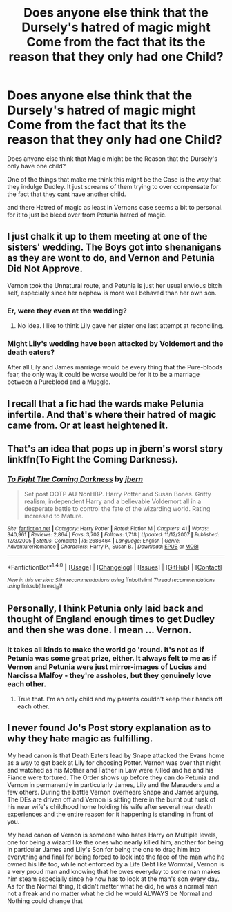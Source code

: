 #+TITLE: Does anyone else think that the Dursely's hatred of magic might Come from the fact that its the reason that they only had one Child?

* Does anyone else think that the Dursely's hatred of magic might Come from the fact that its the reason that they only had one Child?
:PROPERTIES:
:Author: Call0013
:Score: 0
:DateUnix: 1520568328.0
:DateShort: 2018-Mar-09
:FlairText: Discussion
:END:
Does anyone else think that Magic might be the Reason that the Dursely's only have one child?

One of the things that make me think this might be the Case is the way that they indulge Dudley. It just screams of them trying to over compensate for the fact that they cant have another child.

and there Hatred of magic as least in Vernons case seems a bit to personal. for it to just be bleed over from Petunia hatred of magic.


** I just chalk it up to them meeting at one of the sisters' wedding. The Boys got into shenanigans as they are wont to do, and Vernon and Petunia Did Not Approve.

Vernon took the Unnatural route, and Petunia is just her usual envious bitch self, especially since her nephew is more well behaved than her own son.
:PROPERTIES:
:Author: Averant
:Score: 6
:DateUnix: 1520568959.0
:DateShort: 2018-Mar-09
:END:

*** Er, were they even at the wedding?
:PROPERTIES:
:Author: MindForgedManacle
:Score: 1
:DateUnix: 1520608267.0
:DateShort: 2018-Mar-09
:END:

**** No idea. I like to think Lily gave her sister one last attempt at reconciling.
:PROPERTIES:
:Author: Averant
:Score: 1
:DateUnix: 1520632950.0
:DateShort: 2018-Mar-10
:END:


*** Might Lily's wedding have been attacked by Voldemort and the death eaters?

After all Lily and James marriage would be every thing that the Pure-bloods fear, the only way it could be worse would be for it to be a marriage between a Pureblood and a Muggle.
:PROPERTIES:
:Author: Call0013
:Score: 1
:DateUnix: 1520569568.0
:DateShort: 2018-Mar-09
:END:


** I recall that a fic had the wards make Petunia infertile. And that's where their hatred of magic came from. Or at least heightened it.
:PROPERTIES:
:Author: RedKorss
:Score: 2
:DateUnix: 1520594861.0
:DateShort: 2018-Mar-09
:END:


** That's an idea that pops up in jbern's worst story linkffn(To Fight the Coming Darkness).
:PROPERTIES:
:Author: yarglethatblargle
:Score: 1
:DateUnix: 1520568879.0
:DateShort: 2018-Mar-09
:END:

*** [[http://www.fanfiction.net/s/2686464/1/][*/To Fight The Coming Darkness/*]] by [[https://www.fanfiction.net/u/940359/jbern][/jbern/]]

#+begin_quote
  Set post OOTP AU NonHBP. Harry Potter and Susan Bones. Gritty realism, independent Harry and a believable Voldemort all in a desperate battle to control the fate of the wizarding world. Rating increased to Mature.
#+end_quote

^{/Site/: [[http://www.fanfiction.net/][fanfiction.net]] *|* /Category/: Harry Potter *|* /Rated/: Fiction M *|* /Chapters/: 41 *|* /Words/: 340,961 *|* /Reviews/: 2,864 *|* /Favs/: 3,702 *|* /Follows/: 1,718 *|* /Updated/: 11/12/2007 *|* /Published/: 12/3/2005 *|* /Status/: Complete *|* /id/: 2686464 *|* /Language/: English *|* /Genre/: Adventure/Romance *|* /Characters/: Harry P., Susan B. *|* /Download/: [[http://www.ff2ebook.com/old/ffn-bot/index.php?id=2686464&source=ff&filetype=epub][EPUB]] or [[http://www.ff2ebook.com/old/ffn-bot/index.php?id=2686464&source=ff&filetype=mobi][MOBI]]}

--------------

*FanfictionBot*^{1.4.0} *|* [[[https://github.com/tusing/reddit-ffn-bot/wiki/Usage][Usage]]] | [[[https://github.com/tusing/reddit-ffn-bot/wiki/Changelog][Changelog]]] | [[[https://github.com/tusing/reddit-ffn-bot/issues/][Issues]]] | [[[https://github.com/tusing/reddit-ffn-bot/][GitHub]]] | [[[https://www.reddit.com/message/compose?to=tusing][Contact]]]

^{/New in this version: Slim recommendations using/ ffnbot!slim! /Thread recommendations using/ linksub(thread_id)!}
:PROPERTIES:
:Author: FanfictionBot
:Score: 1
:DateUnix: 1520568896.0
:DateShort: 2018-Mar-09
:END:


** Personally, I think Petunia only laid back and thought of England enough times to get Dudley and then she was done. I mean ... Vernon.
:PROPERTIES:
:Author: jenorama_CA
:Score: 1
:DateUnix: 1520578411.0
:DateShort: 2018-Mar-09
:END:

*** It takes all kinds to make the world go 'round. It's not as if Petunia was some great prize, either. It always felt to me as if Vernon and Petunia were just mirror-images of Lucius and Narcissa Malfoy - they're assholes, but they genuinely love each other.
:PROPERTIES:
:Author: Kodiak_Marmoset
:Score: 3
:DateUnix: 1520580394.0
:DateShort: 2018-Mar-09
:END:

**** True that. I'm an only child and my parents couldn't keep their hands off each other.
:PROPERTIES:
:Author: jenorama_CA
:Score: 2
:DateUnix: 1520608156.0
:DateShort: 2018-Mar-09
:END:


** I never found Jo's Post story explanation as to why they hate magic as fulfilling.

My head canon is that Death Eaters lead by Snape attacked the Evans home as a way to get back at Lily for choosing Potter. Vernon was over that night and watched as his Mother and Father in Law were Killed and he and his Fiance were tortured. The Order shows up before they can do Petunia and Vernon in permanently in particularly James, Lily and the Marauders and a few others. During the battle Vernon overhears Snape and James arguing. The DEs are driven off and Vernon is sitting there in the burnt out husk of his near wife's childhood home holding his wife after several near death experiences and the entire reason for it happening is standing in front of you.

My head canon of Vernon is someone who hates Harry on Multiple levels, one for being a wizard like the ones who nearly killed him, another for being in particular James and Lily's Son for being the one to drag him into everything and final for being forced to look into the face of the man who he owned his life too, while not enforced by a Life Debt like Wormtail, Vernon is a very proud man and knowing that he owes everyday to some man makes him steam especially since he now has to look at the man's son every day. As for the Normal thing, It didn't matter what he did, he was a normal man not a freak and no matter what he did he would ALWAYS be Normal and Nothing could change that
:PROPERTIES:
:Author: KidCoheed
:Score: -1
:DateUnix: 1520586100.0
:DateShort: 2018-Mar-09
:END:
